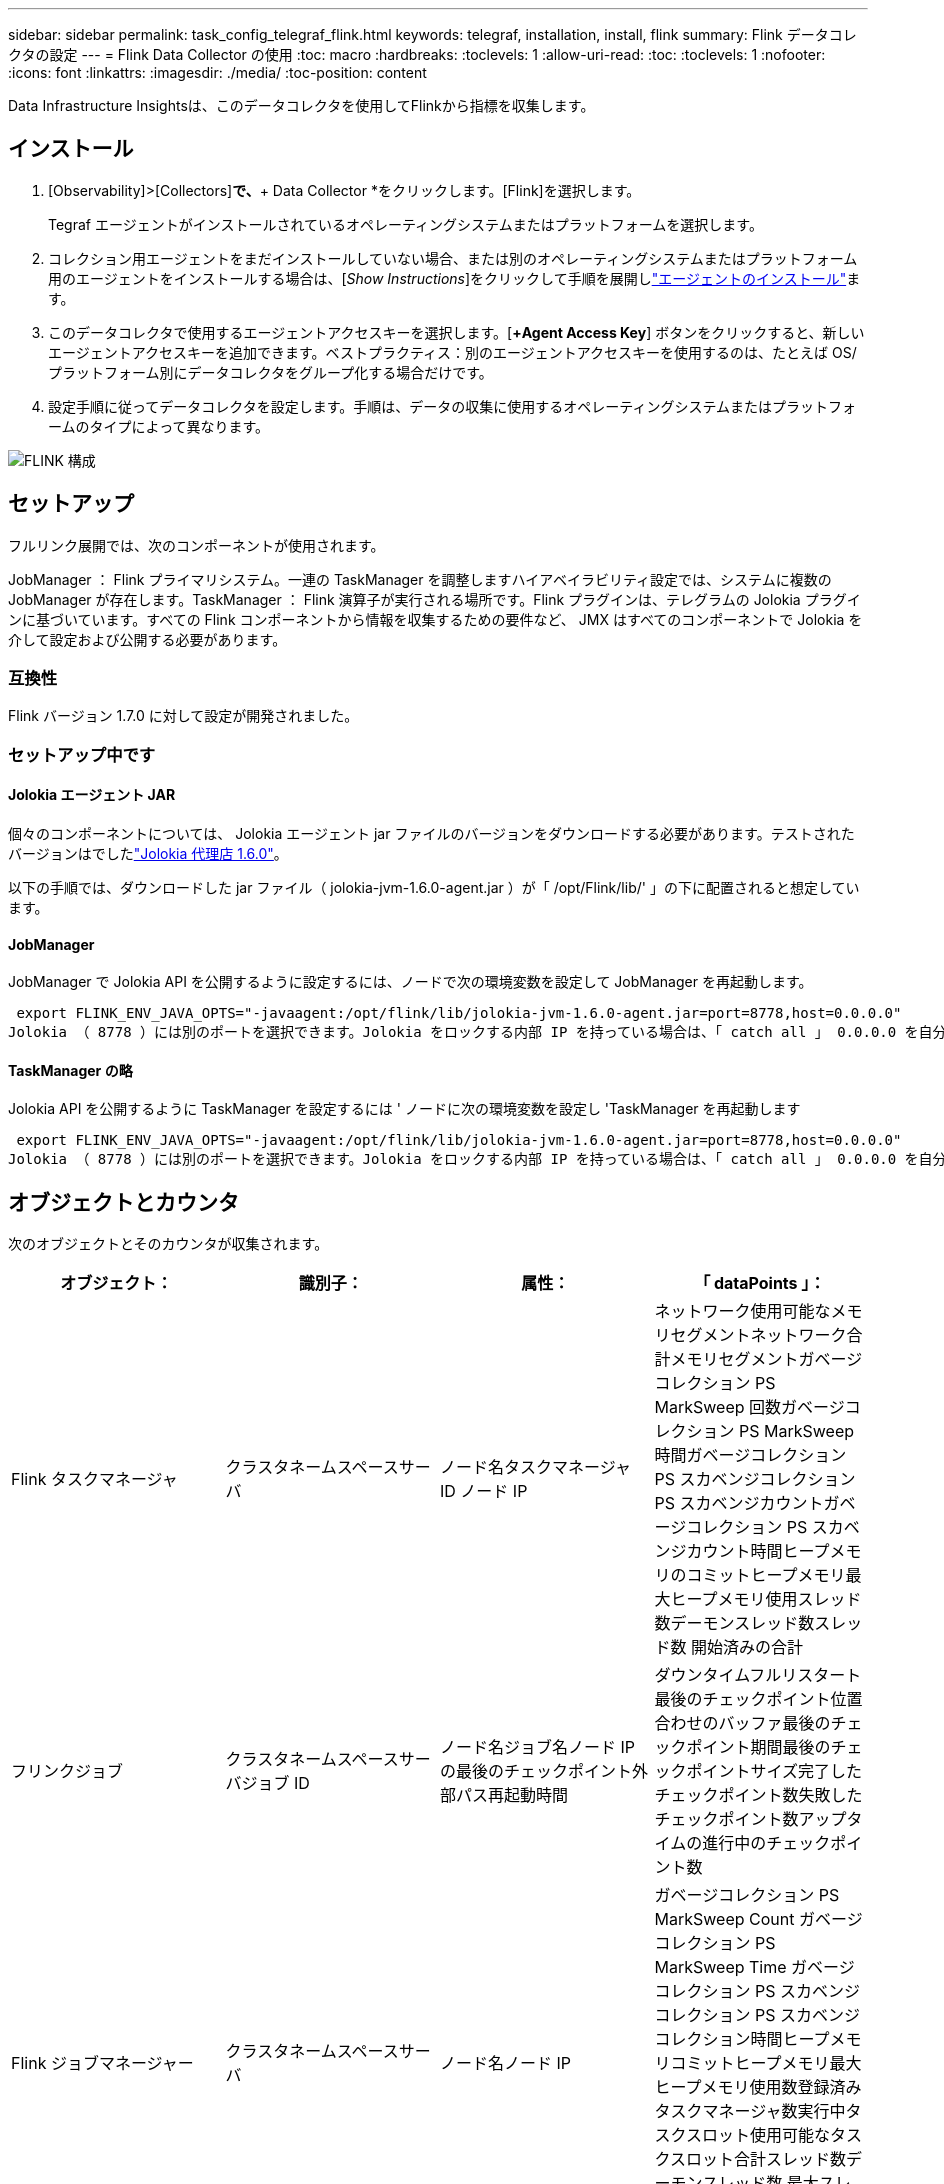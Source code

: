 ---
sidebar: sidebar 
permalink: task_config_telegraf_flink.html 
keywords: telegraf, installation, install, flink 
summary: Flink データコレクタの設定 
---
= Flink Data Collector の使用
:toc: macro
:hardbreaks:
:toclevels: 1
:allow-uri-read: 
:toc: 
:toclevels: 1
:nofooter: 
:icons: font
:linkattrs: 
:imagesdir: ./media/
:toc-position: content


[role="lead"]
Data Infrastructure Insightsは、このデータコレクタを使用してFlinkから指標を収集します。



== インストール

. [Observability]>[Collectors]*で、*+ Data Collector *をクリックします。[Flink]を選択します。
+
Tegraf エージェントがインストールされているオペレーティングシステムまたはプラットフォームを選択します。

. コレクション用エージェントをまだインストールしていない場合、または別のオペレーティングシステムまたはプラットフォーム用のエージェントをインストールする場合は、[_Show Instructions_]をクリックして手順を展開しlink:task_config_telegraf_agent.html["エージェントのインストール"]ます。
. このデータコレクタで使用するエージェントアクセスキーを選択します。[*+Agent Access Key*] ボタンをクリックすると、新しいエージェントアクセスキーを追加できます。ベストプラクティス：別のエージェントアクセスキーを使用するのは、たとえば OS/ プラットフォーム別にデータコレクタをグループ化する場合だけです。
. 設定手順に従ってデータコレクタを設定します。手順は、データの収集に使用するオペレーティングシステムまたはプラットフォームのタイプによって異なります。


image:FlinkDCConfigWindows.png["FLINK 構成"]



== セットアップ

フルリンク展開では、次のコンポーネントが使用されます。

JobManager ： Flink プライマリシステム。一連の TaskManager を調整しますハイアベイラビリティ設定では、システムに複数の JobManager が存在します。TaskManager ： Flink 演算子が実行される場所です。Flink プラグインは、テレグラムの Jolokia プラグインに基づいています。すべての Flink コンポーネントから情報を収集するための要件など、 JMX はすべてのコンポーネントで Jolokia を介して設定および公開する必要があります。



=== 互換性

Flink バージョン 1.7.0 に対して設定が開発されました。



=== セットアップ中です



==== Jolokia エージェント JAR

個々のコンポーネントについては、 Jolokia エージェント jar ファイルのバージョンをダウンロードする必要があります。テストされたバージョンはでしたlink:https://jolokia.org/download.html["Jolokia 代理店 1.6.0"]。

以下の手順では、ダウンロードした jar ファイル（ jolokia-jvm-1.6.0-agent.jar ）が「 /opt/Flink/lib/' 」の下に配置されると想定しています。



==== JobManager

JobManager で Jolokia API を公開するように設定するには、ノードで次の環境変数を設定して JobManager を再起動します。

 export FLINK_ENV_JAVA_OPTS="-javaagent:/opt/flink/lib/jolokia-jvm-1.6.0-agent.jar=port=8778,host=0.0.0.0"
Jolokia （ 8778 ）には別のポートを選択できます。Jolokia をロックする内部 IP を持っている場合は、「 catch all 」 0.0.0.0 を自分の IP で置き換えることができます。この IP には、テレグラムプラグインからアクセスできる必要があります。



==== TaskManager の略

Jolokia API を公開するように TaskManager を設定するには ' ノードに次の環境変数を設定し 'TaskManager を再起動します

 export FLINK_ENV_JAVA_OPTS="-javaagent:/opt/flink/lib/jolokia-jvm-1.6.0-agent.jar=port=8778,host=0.0.0.0"
Jolokia （ 8778 ）には別のポートを選択できます。Jolokia をロックする内部 IP を持っている場合は、「 catch all 」 0.0.0.0 を自分の IP で置き換えることができます。この IP には、テレグラムプラグインからアクセスできる必要があります。



== オブジェクトとカウンタ

次のオブジェクトとそのカウンタが収集されます。

[cols="<.<,<.<,<.<,<.<"]
|===
| オブジェクト： | 識別子： | 属性： | 「 dataPoints 」： 


| Flink タスクマネージャ | クラスタネームスペースサーバ | ノード名タスクマネージャ ID ノード IP | ネットワーク使用可能なメモリセグメントネットワーク合計メモリセグメントガベージコレクション PS MarkSweep 回数ガベージコレクション PS MarkSweep 時間ガベージコレクション PS スカベンジコレクション PS スカベンジカウントガベージコレクション PS スカベンジカウント時間ヒープメモリのコミットヒープメモリ最大ヒープメモリ使用スレッド数デーモンスレッド数スレッド数 開始済みの合計 


| フリンクジョブ | クラスタネームスペースサーバジョブ ID | ノード名ジョブ名ノード IP の最後のチェックポイント外部パス再起動時間 | ダウンタイムフルリスタート最後のチェックポイント位置合わせのバッファ最後のチェックポイント期間最後のチェックポイントサイズ完了したチェックポイント数失敗したチェックポイント数アップタイムの進行中のチェックポイント数 


| Flink ジョブマネージャー | クラスタネームスペースサーバ | ノード名ノード IP | ガベージコレクション PS MarkSweep Count ガベージコレクション PS MarkSweep Time ガベージコレクション PS スカベンジコレクション PS スカベンジコレクション時間ヒープメモリコミットヒープメモリ最大ヒープメモリ使用数登録済みタスクマネージャ数実行中タスクスロット使用可能なタスクスロット合計スレッド数デーモンスレッド数 最大スレッド数スレッド数の合計が開始されました 


| Flink タスク | クラスタネームスペースジョブ ID タスク ID | サーバーノード名サブタスク名サブタスクインデックスタスク試行 ID タスク試行番号タスク名タスクマネージャ ID ノード IP 現在の入力ウォーターマーク | キュー内のプール使用バッファプール使用バッファプール使用バッファアウトプール使用バッファローカル数秒あたりのローカル数カウント数バッファローカル秒あたりのローカル数カウント数バッファリモート秒あたりのリモート数バッファ数リモート数カウント数バッファ数リモートのバッファ数 / 秒数バッファ数リモートのバッファ数 Second Rate Number Buffers Out Number Buffers Out Number Buffers Out per Second Count Number Buffer Out per Second Count Local Number In Local Number Count Number Number Bytes in Local per Second Rate Number バイト in Local Number Number Number Number Number Number Number Number Number バイト in Remote Number Number バイト in Remote Number Number バイト数 1 秒あたりのレート数 1 秒あたりのバイト数 1 秒あたりのバイト数数 1 秒あたりのレコード数 1 秒あたりのレコード数 1 秒あたりのレコード数 1 秒あたりのレコード数 1 秒あたりのレコード数 1 秒あたりのレコード数 1 秒あたりのレコード数 


| Flink タスクオペレータ | クラスタネームスペースジョブ ID オペレータ ID のタスク ID | サーバーノード名ジョブ名オペレータ名サブタスクインデックスタスク試行 ID タスク試行番号タスク名タスクマネージャ ID ノード IP | 現在の入力ウォーターマーク現在の出力ウォーターマーク数レコード / 秒数カウント数レコード / 秒あたりのレコード数レコード数 1 秒あたりのレコード数レコード数秒あたりのレコード数遅延レコード数割り当て済みパーティション数消費済み率コミット平均コミットレイテンシ 最大コミット率コミット失敗したコミット成功した接続クローズ率接続数接続作成率平均フェッチレイテンシ最大フェッチ速度平均フェッチサイズ最大フェッチスロットル時間平均フェッチスロットル時間最大ハートビート率受信バイトレート I/O 平均時間（ ns ） IO 待機率 I/O 待機時間平均（ ns ）加入時間平均最終ハートビート時間平均ネットワーク IO レート発信バイトレートレコード消費率レコード要求あたりの最大レコード遅延平均要求レート最大応答速度選択レート同期速度同期時間平均ハートビート応答 Time Max Join Time Max Sync Time Max の最大同期時間 
|===


== トラブルシューティング

詳細については、ページを参照してlink:concept_requesting_support.html["サポート"]ください。
